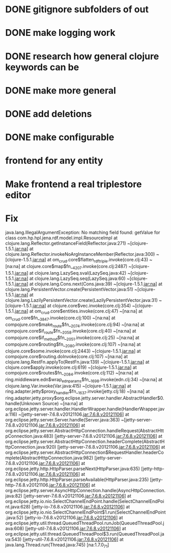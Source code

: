 * DONE gitignore subfolders of out
* DONE make logging work
* DONE research how general clojure keywords can be
* DONE make more general
* DONE add deletions
* DONE make configurable
* frontend for any entity
* Make frontend a real triplestore editor

* Fix 
java.lang.IllegalArgumentException: No matching field found: getValue for class com.hp.hpl.jena.rdf.model.impl.ResourceImpl
        at clojure.lang.Reflector.getInstanceField(Reflector.java:271) ~[clojure-1.5.1.jar:na]
        at clojure.lang.Reflector.invokeNoArgInstanceMember(Reflector.java:300) ~[clojure-1.5.1.jar:na]
        at om_crud.core$flatten_rdf_triple.invoke(core.clj:43) ~[na:na]
        at clojure.core$map$fn__4207.invoke(core.clj:2487) ~[clojure-1.5.1.jar:na]
        at clojure.lang.LazySeq.sval(LazySeq.java:42) ~[clojure-1.5.1.jar:na]
        at clojure.lang.LazySeq.seq(LazySeq.java:60) ~[clojure-1.5.1.jar:na]
        at clojure.lang.Cons.next(Cons.java:39) ~[clojure-1.5.1.jar:na]
        at clojure.lang.PersistentVector.create(PersistentVector.java:51) ~[clojure-1.5.1.jar:na]
        at clojure.lang.LazilyPersistentVector.create(LazilyPersistentVector.java:31) ~[clojure-1.5.1.jar:na]
        at clojure.core$vec.invoke(core.clj:354) ~[clojure-1.5.1.jar:na]
        at om_crud.core$entities.invoke(core.clj:47) ~[na:na]
        at om_crud.core$fn__3847.invoke(core.clj:100) ~[na:na]
        at compojure.core$make_route$fn__2074.invoke(core.clj:94) ~[na:na]
        at compojure.core$if_route$fn__2058.invoke(core.clj:40) ~[na:na]
        at compojure.core$if_method$fn__2051.invoke(core.clj:25) ~[na:na]
        at compojure.core$routing$fn__2080.invoke(core.clj:107) ~[na:na]
        at clojure.core$some.invoke(core.clj:2443) ~[clojure-1.5.1.jar:na]
        at compojure.core$routing.doInvoke(core.clj:107) ~[na:na]
        at clojure.lang.RestFn.applyTo(RestFn.java:139) ~[clojure-1.5.1.jar:na]
        at clojure.core$apply.invoke(core.clj:619) ~[clojure-1.5.1.jar:na]
        at compojure.core$routes$fn__2084.invoke(core.clj:112) ~[na:na]
        at ring.middleware.edn$wrap_edn_params$fn__1698.invoke(edn.clj:34) ~[na:na]
        at clojure.lang.Var.invoke(Var.java:415) ~[clojure-1.5.1.jar:na]
        at ring.adapter.jetty$proxy_handler$fn__1637.invoke(jetty.clj:18) ~[na:na]
        at ring.adapter.jetty.proxy$org.eclipse.jetty.server.handler.AbstractHandler$0.handle(Unknown Source) ~[na:na]
        at org.eclipse.jetty.server.handler.HandlerWrapper.handle(HandlerWrapper.java:116) ~[jetty-server-7.6.8.v20121106.jar:7.6.8.v20121106]
        at org.eclipse.jetty.server.Server.handle(Server.java:363) ~[jetty-server-7.6.8.v20121106.jar:7.6.8.v20121106]
        at org.eclipse.jetty.server.AbstractHttpConnection.handleRequest(AbstractHttpConnection.java:483) [jetty-server-7.6.8.v20121106.jar:7.6.8.v20121106]
        at org.eclipse.jetty.server.AbstractHttpConnection.headerComplete(AbstractHttpConnection.java:920) [jetty-server-7.6.8.v20121106.jar:7.6.8.v20121106]
        at org.eclipse.jetty.server.AbstractHttpConnection$RequestHandler.headerComplete(AbstractHttpConnection.java:982) [jetty-server-7.6.8.v20121106.jar:7.6.8.v20121106]
        at org.eclipse.jetty.http.HttpParser.parseNext(HttpParser.java:635) [jetty-http-7.6.8.v20121106.jar:7.6.8.v20121106]
        at org.eclipse.jetty.http.HttpParser.parseAvailable(HttpParser.java:235) [jetty-http-7.6.8.v20121106.jar:7.6.8.v20121106]
        at org.eclipse.jetty.server.AsyncHttpConnection.handle(AsyncHttpConnection.java:82) [jetty-server-7.6.8.v20121106.jar:7.6.8.v20121106]
        at org.eclipse.jetty.io.nio.SelectChannelEndPoint.handle(SelectChannelEndPoint.java:628) [jetty-io-7.6.8.v20121106.jar:7.6.8.v20121106]
        at org.eclipse.jetty.io.nio.SelectChannelEndPoint$1.run(SelectChannelEndPoint.java:52) [jetty-io-7.6.8.v20121106.jar:7.6.8.v20121106]
        at org.eclipse.jetty.util.thread.QueuedThreadPool.runJob(QueuedThreadPool.java:608) [jetty-util-7.6.8.v20121106.jar:7.6.8.v20121106]
        at org.eclipse.jetty.util.thread.QueuedThreadPool$3.run(QueuedThreadPool.java:543) [jetty-util-7.6.8.v20121106.jar:7.6.8.v20121106]
        at java.lang.Thread.run(Thread.java:745) [na:1.7.0_71]

